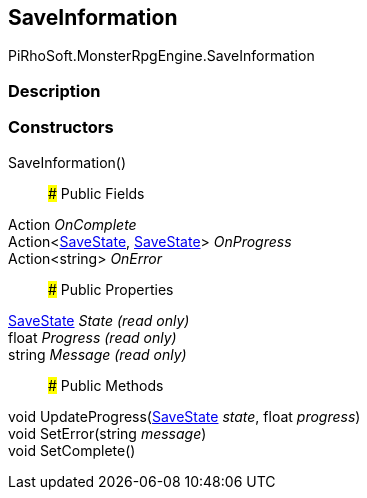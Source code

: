 [#reference/save-information]

## SaveInformation

PiRhoSoft.MonsterRpgEngine.SaveInformation

### Description

### Constructors

SaveInformation()::

### Public Fields

Action _OnComplete_::

Action<<<reference/save-state.html,SaveState>>, <<reference/save-state.html,SaveState>>> _OnProgress_::

Action<string> _OnError_::

### Public Properties

<<reference/save-state.html,SaveState>> _State_ _(read only)_::

float _Progress_ _(read only)_::

string _Message_ _(read only)_::

### Public Methods

void UpdateProgress(<<reference/save-state.html,SaveState>> _state_, float _progress_)::

void SetError(string _message_)::

void SetComplete()::